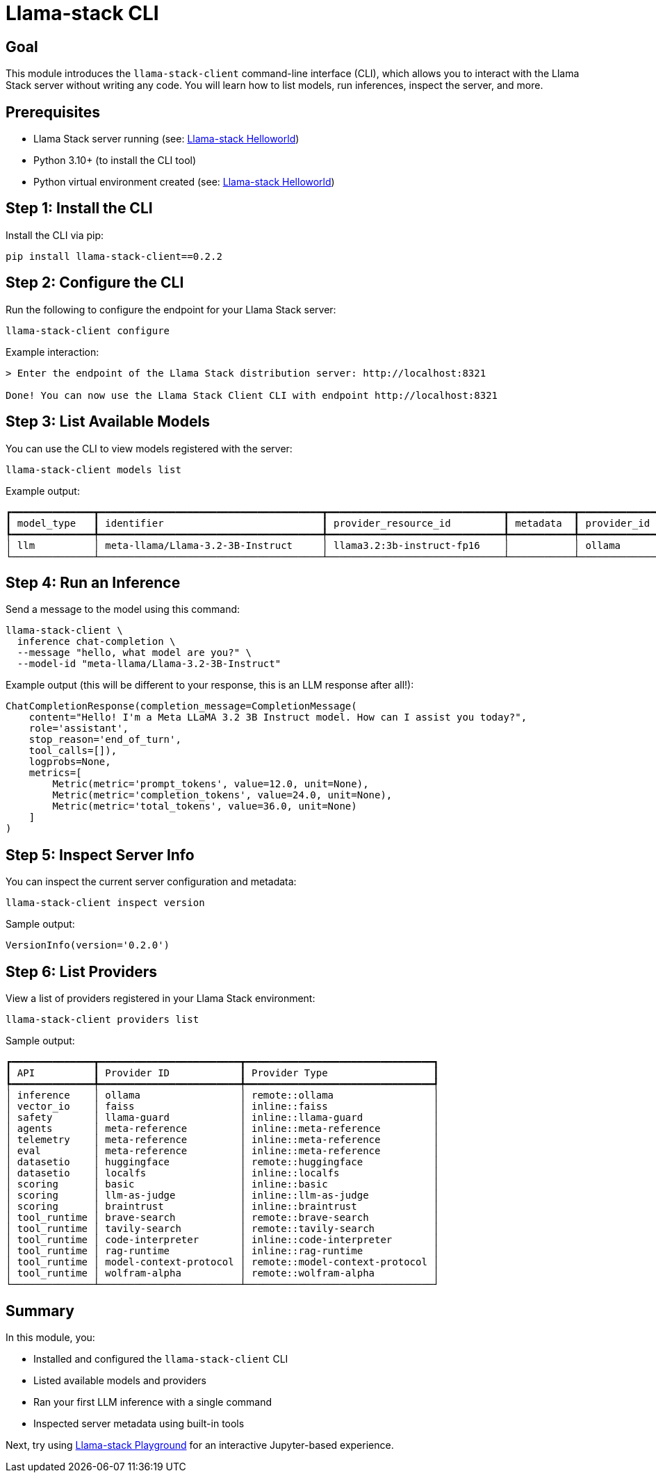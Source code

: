= Llama-stack CLI
:page-layout: lab
:experimental:

== Goal

This module introduces the `llama-stack-client` command-line interface (CLI), which allows you to interact with the Llama Stack server without writing any code. You will learn how to list models, run inferences, inspect the server, and more.

== Prerequisites

* Llama Stack server running (see: xref:beginner-01-helloworld.adoc[Llama-stack Helloworld])
* Python 3.10+ (to install the CLI tool)
* Python virtual environment created (see: xref:beginner-01-helloworld.adoc[Llama-stack Helloworld])

== Step 1: Install the CLI

Install the CLI via pip:

[source,sh,role=execute]
----
pip install llama-stack-client==0.2.2
----

== Step 2: Configure the CLI

Run the following to configure the endpoint for your Llama Stack server:

[source,sh,role=execute]
----
llama-stack-client configure
----

Example interaction:

[source,txt]
----
> Enter the endpoint of the Llama Stack distribution server: http://localhost:8321

Done! You can now use the Llama Stack Client CLI with endpoint http://localhost:8321
----

== Step 3: List Available Models

You can use the CLI to view models registered with the server:

[source,sh,role=execute]
----
llama-stack-client models list
----

Example output:

[source,txt]
----
┏━━━━━━━━━━━━━━┳━━━━━━━━━━━━━━━━━━━━━━━━━━━━━━━━━━━━━━┳━━━━━━━━━━━━━━━━━━━━━━━━━━━━━━┳━━━━━━━━━━━┳━━━━━━━━━━━━━┓
┃ model_type   ┃ identifier                           ┃ provider_resource_id         ┃ metadata  ┃ provider_id ┃
┡━━━━━━━━━━━━━━╇━━━━━━━━━━━━━━━━━━━━━━━━━━━━━━━━━━━━━━╇━━━━━━━━━━━━━━━━━━━━━━━━━━━━━━╇━━━━━━━━━━━╇━━━━━━━━━━━━━┩
│ llm          │ meta-llama/Llama-3.2-3B-Instruct     │ llama3.2:3b-instruct-fp16    │           │ ollama      │
└──────────────┴──────────────────────────────────────┴──────────────────────────────┴───────────┴─────────────┘
----

== Step 4: Run an Inference

Send a message to the model using this command:

[source,sh,role=execute]
----
llama-stack-client \
  inference chat-completion \
  --message "hello, what model are you?" \
  --model-id "meta-llama/Llama-3.2-3B-Instruct"
----

Example output (this will be different to your response, this is an LLM response after all!):

[source,txt]
----
ChatCompletionResponse(completion_message=CompletionMessage(
    content="Hello! I'm a Meta LLaMA 3.2 3B Instruct model. How can I assist you today?",
    role='assistant',
    stop_reason='end_of_turn',
    tool_calls=[]),
    logprobs=None,
    metrics=[
        Metric(metric='prompt_tokens', value=12.0, unit=None),
        Metric(metric='completion_tokens', value=24.0, unit=None),
        Metric(metric='total_tokens', value=36.0, unit=None)
    ]
)
----

== Step 5: Inspect Server Info

You can inspect the current server configuration and metadata:

[source,sh,role=execute]
----
llama-stack-client inspect version
----

Sample output:

[source,sh]
----
VersionInfo(version='0.2.0')
----

== Step 6: List Providers

View a list of providers registered in your Llama Stack environment:

[source,sh,role=execute]
----
llama-stack-client providers list
----

Sample output:

[source,txt]
----
┏━━━━━━━━━━━━━━┳━━━━━━━━━━━━━━━━━━━━━━━━┳━━━━━━━━━━━━━━━━━━━━━━━━━━━━━━━━┓
┃ API          ┃ Provider ID            ┃ Provider Type                  ┃
┡━━━━━━━━━━━━━━╇━━━━━━━━━━━━━━━━━━━━━━━━╇━━━━━━━━━━━━━━━━━━━━━━━━━━━━━━━━┩
│ inference    │ ollama                 │ remote::ollama                 │
│ vector_io    │ faiss                  │ inline::faiss                  │
│ safety       │ llama-guard            │ inline::llama-guard            │
│ agents       │ meta-reference         │ inline::meta-reference         │
│ telemetry    │ meta-reference         │ inline::meta-reference         │
│ eval         │ meta-reference         │ inline::meta-reference         │
│ datasetio    │ huggingface            │ remote::huggingface            │
│ datasetio    │ localfs                │ inline::localfs                │
│ scoring      │ basic                  │ inline::basic                  │
│ scoring      │ llm-as-judge           │ inline::llm-as-judge           │
│ scoring      │ braintrust             │ inline::braintrust             │
│ tool_runtime │ brave-search           │ remote::brave-search           │
│ tool_runtime │ tavily-search          │ remote::tavily-search          │
│ tool_runtime │ code-interpreter       │ inline::code-interpreter       │
│ tool_runtime │ rag-runtime            │ inline::rag-runtime            │
│ tool_runtime │ model-context-protocol │ remote::model-context-protocol │
│ tool_runtime │ wolfram-alpha          │ remote::wolfram-alpha          │
└──────────────┴────────────────────────┴────────────────────────────────┘
----

== Summary

In this module, you:

* Installed and configured the `llama-stack-client` CLI
* Listed available models and providers
* Ran your first LLM inference with a single command
* Inspected server metadata using built-in tools

Next, try using xref:beginner-01-playground.adoc[Llama-stack Playground] for an interactive Jupyter-based experience.
